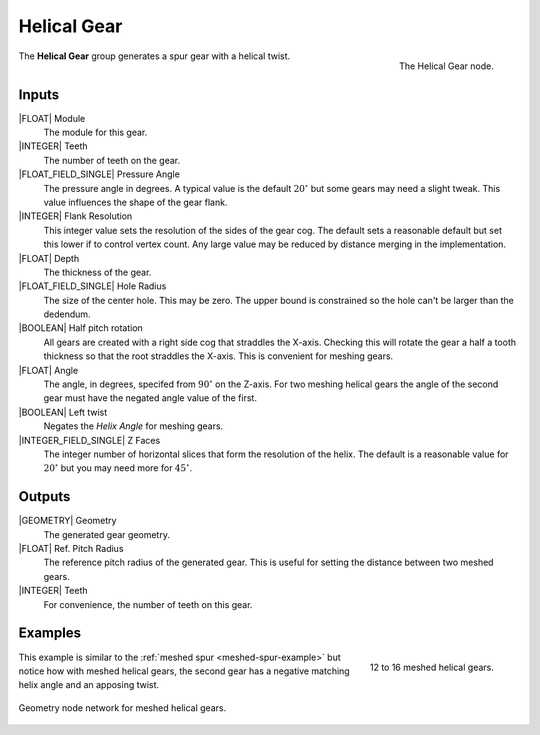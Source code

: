 .. _helical-gear:

************
Helical Gear
************

.. figure:: /images/nodes-helical_gear.png
   :align: right

   The Helical Gear node.

The **Helical Gear** group generates a spur gear with a helical twist.


Inputs
======

|FLOAT| Module
   The module for this gear.

|INTEGER| Teeth
   The number of teeth on the gear.

|FLOAT_FIELD_SINGLE| Pressure Angle
   The pressure angle in degrees. A typical value is the default
   :math:`20^\circ` but some gears may need a slight tweak. This value
   influences the shape of the gear flank.

|INTEGER| Flank Resolution
   This integer value sets the resolution of the sides of the gear
   cog. The default sets a reasonable default but set this lower if to
   control vertex count. Any large value may be reduced by distance
   merging in the implementation.

|FLOAT| Depth
   The thickness of the gear.

|FLOAT_FIELD_SINGLE| Hole Radius
   The size of the center hole. This may be zero. The upper bound is
   constrained so the hole can't be larger than the dedendum.

|BOOLEAN| Half pitch rotation
   All gears are created with a right side cog that straddles the
   X-axis. Checking this will rotate the gear a half a tooth thickness
   so that the root straddles the X-axis. This is convenient for
   meshing gears.

|FLOAT| Angle
   The angle, in degrees, specifed from :math:`90^\circ` on the
   Z-axis. For two meshing helical gears the angle of the second gear
   must have the negated angle value of the first.

|BOOLEAN| Left twist
   Negates the *Helix Angle* for meshing gears.

|INTEGER_FIELD_SINGLE| Z Faces
   The integer number of horizontal slices that form the resolution of
   the helix. The default is a reasonable value for :math:`20^\circ` but
   you may need more for :math:`45^\circ`.

Outputs
=======

|GEOMETRY| Geometry
   The generated gear geometry.

|FLOAT| Ref. Pitch Radius
   The reference pitch radius of the generated gear. This is useful
   for setting the distance between two meshed gears.

|INTEGER| Teeth
   For convenience, the number of teeth on this gear.


Examples
========

.. figure:: /images/eg-meshed_helical_01.png
   :align: right
   :width: 300

   12 to 16 meshed helical gears.

This example is similar to the :ref:`meshed spur
<meshed-spur-example>` but notice how with meshed helical gears, the
second gear has a negative matching helix angle and an apposing twist.

.. figure:: /images/eg-meshed_helical_02.png
   :align: center
   :width: 800

   Geometry node network for meshed helical gears.
